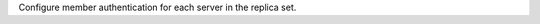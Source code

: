
Configure member authentication for each server in the replica set.

.. tabs::

   .. tab:: X.509 Authentication
      :tabid: convert-config-rs-x509

      Configure the replica set to use X.509 certificates for internal member
      authentication.

      .. list-table::
         :header-rows: 1

         * - Setting
           - Option
           - Description

         * - :setting:`net.tls.mode`
           - :option:`--tlsMode <mongod --tlsMode>`
           - Sets the TLS mode to use in authentication.  To configure the server
             to require X.509 certificate authentication, set this option to
             ``requireTLS``.
         * - :setting:`net.tls.certificateKeyFile`
           - :option:`--tlsCertificateKeyFile <mongod --tlsCertificateKeyFile>`
           - Sets the path to the ``.pem`` file that contains the TLS certificate
             for client connections.
         * - :setting:`net.tls.CAFile`
           - :option:`--tlsCAFile <mongod --tlsCAFile>`
           - Sets the path to the file that contains the root certificate chain
             for the Certificate Authority (CA).
         * - :setting:`net.tls.clusterFile`
           - :option:`--tlsClusterFile <mongod --tlsClusterFile>`
           - Sets the path to the ``.pem`` file that contains the TLS certificate
             for cluster member connections.
         * - :setting:`security.clusterAuthMode`
           - :option:`--clusterAuthMode <mongod --clusterAuthMode>`
           - Sets the mode used to authenticate cluster members. To use X.509
             authentication, set this option to ``x509``.

      For example:

      .. code-block:: yaml

         replication:
           replSetName: "rs0"
         security:
           clusterAuthMode: x509
         net:
           tls:
             mode: requireTLS
             certificateKeyFile: /etc/mongodb/client.pem
             CAFile: /etc/mongodb/ca.pem
             clusterFile: /etc/mongodb/member.pem

   .. tab:: Keyfile Authentication
      :tabid: config-rs-keyfile

      Configure the replica set to use keyfiles for internal member authentication.
      To authenticate, each member must have a copy of the same keyfile.

      .. list-table::
         :header-rows: 1

         * - Setting
           - Option
           - Description
         * - :setting:`security.keyFile`
           - :option:`--keyFile <mongod --keyFile>`
           - Sets the path to the replica set keyfile.

      For example:

      .. code-block:: yaml

        replication:
           replSetName: "rs0"
        security:
            keyFile: /etc/mongodb/keyfile

   .. tab:: No Authentication
      :tabid: config-rs-noauth

      Configures a replica set without authorization.

      .. warning::

         You should only use this configuration for internal replica sets that
         are **not** accessible through the network.

      .. list-table::
         :header-rows: 1

         * - Setting
           - Option
           - Description

         * - :setting:`net.bindIp`
           - :option:`--bind_ip <mongod --bind_ip>`
           - Sets the hostnames or IP addresses that MongoDB listens on for client
             connections. To block network access to the server, set this option
             to ``localhost``.

      For example:

      .. code-block:: yaml

         replication:
           replSetName: "rs0"
         net:
            bindIp: localhost
